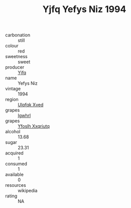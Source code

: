 :PROPERTIES:
:ID:                     eb30c69e-9ed1-416c-b739-9fc3de844af6
:END:
#+TITLE: Yjfq Yefys Niz 1994

- carbonation :: still
- colour :: red
- sweetness :: sweet
- producer :: [[id:35992ec3-be8f-45d4-87e9-fe8216552764][Yjfq]]
- name :: Yefys Niz
- vintage :: 1994
- region :: [[id:106b3122-bafe-43ea-b483-491e796c6f06][Ulqfqk Xved]]
- grapes :: [[id:418b9689-f8de-4492-b893-3f048b747884][Igwhrl]]
- grapes :: [[id:d983c0ef-ea5e-418b-8800-286091b391da][Yfoslh Xxqriutq]]
- alcohol :: 13.68
- sugar :: 23.31
- acquired :: 1
- consumed :: 1
- available :: 0
- resources :: wikipedia
- rating :: NA


